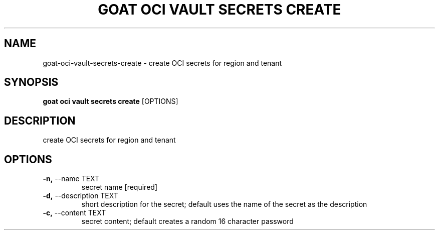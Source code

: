 .TH "GOAT OCI VAULT SECRETS CREATE" "1" "2023-09-21" "2023.9.20.2226" "goat oci vault secrets create Manual"
.SH NAME
goat\-oci\-vault\-secrets\-create \- create OCI secrets for region and tenant
.SH SYNOPSIS
.B goat oci vault secrets create
[OPTIONS]
.SH DESCRIPTION
create OCI secrets for region and tenant
.SH OPTIONS
.TP
\fB\-n,\fP \-\-name TEXT
secret name  [required]
.TP
\fB\-d,\fP \-\-description TEXT
short description for the secret; default uses the name of the secret as the description
.TP
\fB\-c,\fP \-\-content TEXT
secret content; default creates a random 16 character password
